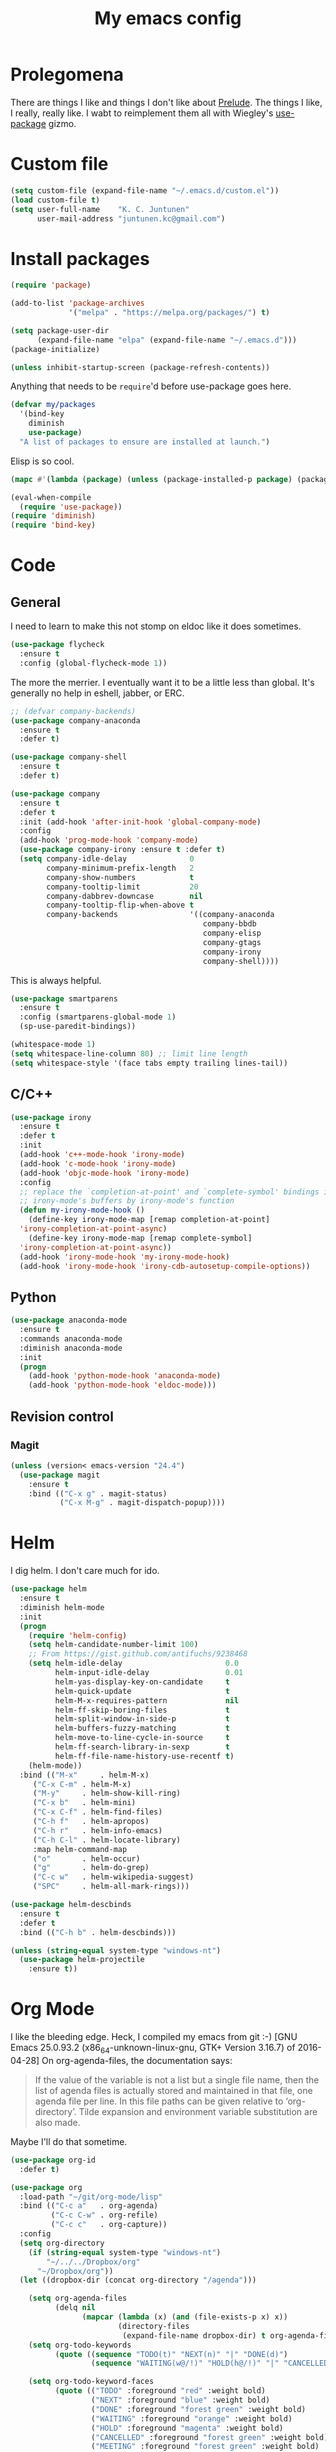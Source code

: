 #+Title: My emacs config
* Prolegomena
There are things I like and things I don't like about [[https://github.com/bbatsov/prelude][Prelude]]. The
things I like, I really, really like. I wabt to reimplement them all
with Wiegley's [[https://github.com/jwiegley/use-package][use-package]] gizmo.

* Custom file
#+begin_src emacs-lisp :tangle ~/.emacs.d/init.el
  (setq custom-file (expand-file-name "~/.emacs.d/custom.el"))
  (load custom-file t)
  (setq user-full-name    "K. C. Juntunen"
        user-mail-address "juntunen.kc@gmail.com")
#+end_src

#+RESULTS:
: /home/juntunenkc/.emacs.d/custom.el

* Install packages
#+begin_src emacs-lisp :tangle ~/.emacs.d/init.el
  (require 'package)
  
  (add-to-list 'package-archives
               '("melpa" . "https://melpa.org/packages/") t)
  
  (setq package-user-dir
        (expand-file-name "elpa" (expand-file-name "~/.emacs.d")))
  (package-initialize)
  
  (unless inhibit-startup-screen (package-refresh-contents))
#+end_src

Anything that needs to be =require='d before use-package goes here.
#+begin_src emacs-lisp :tangle ~/.emacs.d/init.el
  (defvar my/packages
    '(bind-key
      diminish
      use-package)
    "A list of packages to ensure are installed at launch.")
#+end_src
Elisp is so cool.
#+begin_src emacs-lisp :tangle ~/.emacs.d/init.el
  (mapc #'(lambda (package) (unless (package-installed-p package) (package-install package))) my/packages)
  
  (eval-when-compile
    (require 'use-package))
  (require 'diminish)
  (require 'bind-key)
#+end_src

* Code
** General
I need to learn to make this not stomp on eldoc like it does sometimes.
#+begin_src emacs-lisp :tangle ~/.emacs.d/init.el
  (use-package flycheck
    :ensure t
    :config (global-flycheck-mode 1))
#+end_src
The more the merrier. I eventually want it to be a little less than
global. It's generally no help in eshell, jabber, or ERC.
#+begin_src emacs-lisp :tangle ~/.emacs.d/init.el
  ;; (defvar company-backends)
  (use-package company-anaconda
    :ensure t
    :defer t)
  
  (use-package company-shell
    :ensure t
    :defer t)
  
  (use-package company
    :ensure t
    :defer t
    :init (add-hook 'after-init-hook 'global-company-mode)
    :config
    (add-hook 'prog-mode-hook 'company-mode)
    (use-package company-irony :ensure t :defer t)
    (setq company-idle-delay              0
          company-minimum-prefix-length   2
          company-show-numbers            t
          company-tooltip-limit           20
          company-dabbrev-downcase        nil
          company-tooltip-flip-when-above t
          company-backends                '((company-anaconda
                                             company-bbdb
                                             company-elisp
                                             company-gtags
                                             company-irony
                                             company-shell))))
  
#+end_src
This is always helpful.
#+begin_src emacs-lisp :tangle ~/.emacs.d/init.el
  (use-package smartparens
    :ensure t
    :config (smartparens-global-mode 1)
    (sp-use-paredit-bindings))
#+end_src

#+begin_src emacs-lisp :tangle ~/.emacs.d/init.el
  (whitespace-mode 1)
  (setq whitespace-line-column 80) ;; limit line length
  (setq whitespace-style '(face tabs empty trailing lines-tail))
#+end_src
** C/C++
#+begin_src emacs-lisp :tangle ~/.emacs.d/init.el
  (use-package irony
    :ensure t
    :defer t
    :init
    (add-hook 'c++-mode-hook 'irony-mode)
    (add-hook 'c-mode-hook 'irony-mode)
    (add-hook 'objc-mode-hook 'irony-mode)
    :config
    ;; replace the `completion-at-point' and `complete-symbol' bindings in
    ;; irony-mode's buffers by irony-mode's function
    (defun my-irony-mode-hook ()
      (define-key irony-mode-map [remap completion-at-point]
	'irony-completion-at-point-async)
      (define-key irony-mode-map [remap complete-symbol]
	'irony-completion-at-point-async))
    (add-hook 'irony-mode-hook 'my-irony-mode-hook)
    (add-hook 'irony-mode-hook 'irony-cdb-autosetup-compile-options))
#+end_src

** Python
#+begin_src emacs-lisp :tangle ~/.emacs.d/init.el
  (use-package anaconda-mode
    :ensure t
    :commands anaconda-mode
    :diminish anaconda-mode
    :init
    (progn
      (add-hook 'python-mode-hook 'anaconda-mode)
      (add-hook 'python-mode-hook 'eldoc-mode)))

#+end_src

** Revision control
*** Magit
#+begin_src emacs-lisp :tangle ~/.emacs.d/init.el
  (unless (version< emacs-version "24.4")
    (use-package magit
      :ensure t
      :bind (("C-x g" . magit-status)
             ("C-x M-g" . magit-dispatch-popup))))
#+end_src
* Helm
I dig helm. I don't care much for ido.
#+begin_src emacs-lisp :tangle ~/.emacs.d/init.el
  (use-package helm
    :ensure t
    :diminish helm-mode
    :init
    (progn
      (require 'helm-config)
      (setq helm-candidate-number-limit 100)
      ;; From https://gist.github.com/antifuchs/9238468
      (setq helm-idle-delay                       0.0
            helm-input-idle-delay                 0.01
            helm-yas-display-key-on-candidate     t
            helm-quick-update                     t
            helm-M-x-requires-pattern             nil
            helm-ff-skip-boring-files             t
            helm-split-window-in-side-p           t
            helm-buffers-fuzzy-matching           t
            helm-move-to-line-cycle-in-source     t
            helm-ff-search-library-in-sexp        t
            helm-ff-file-name-history-use-recentf t)
      (helm-mode))
    :bind (("M-x"     . helm-M-x)
	   ("C-x C-m" . helm-M-x)
	   ("M-y"     . helm-show-kill-ring)
	   ("C-x b"   . helm-mini)
	   ("C-x C-f" . helm-find-files)
	   ("C-h f"   . helm-apropos)
	   ("C-h r"   . helm-info-emacs)
	   ("C-h C-l" . helm-locate-library)
	   :map helm-command-map
	   ("o"       . helm-occur)
	   ("g"       . helm-do-grep)
	   ("C-c w"   . helm-wikipedia-suggest)
	   ("SPC"     . helm-all-mark-rings)))
#+end_src

#+begin_src emacs-lisp :tangle ~/.emacs.d/init.el
  (use-package helm-descbinds
    :ensure t
    :defer t
    :bind (("C-h b" . helm-descbinds)))
#+end_src

#+begin_src emacs-lisp :tangle ~/.emacs.d/init.el
  (unless (string-equal system-type "windows-nt")
    (use-package helm-projectile
      :ensure t))

#+end_src
* Org Mode
I like the bleeding edge. Heck, I compiled my emacs from git :-)
[GNU Emacs 25.0.93.2 (x86_64-unknown-linux-gnu, GTK+ Version 3.16.7) of 2016-04-28]
On org-agenda-files, the documentation says:
#+begin_quote
If the value of the variable is not a list but a single file name, then
the list of agenda files is actually stored and maintained in that file, one
agenda file per line.  In this file paths can be given relative to
‘org-directory’.  Tilde expansion and environment variable substitution
are also made.
#+end_quote
Maybe I'll do that sometime.
#+begin_src emacs-lisp :tangle ~/.emacs.d/init.el
  (use-package org-id
    :defer t)
  
  (use-package org
    :load-path "~/git/org-mode/lisp"
    :bind (("C-c a"   . org-agenda)
           ("C-c C-w" . org-refile)
           ("C-c c"   . org-capture))
    :config
    (setq org-directory
      (if (string-equal system-type "windows-nt")
          "~/../../Dropbox/org"  
        "~/Dropbox/org"))
    (let ((dropbox-dir (concat org-directory "/agenda")))
  
      (setq org-agenda-files
            (delq nil
                  (mapcar (lambda (x) (and (file-exists-p x) x))
                          (directory-files
                           (expand-file-name dropbox-dir) t org-agenda-file-regexp))))
      (setq org-todo-keywords
            (quote ((sequence "TODO(t)" "NEXT(n)" "|" "DONE(d)")
                    (sequence "WAITING(w@/!)" "HOLD(h@/!)" "|" "CANCELLED(c@/!)" "PHONE" "MEETING"))))
      
      (setq org-todo-keyword-faces
            (quote (("TODO" :foreground "red" :weight bold)
                    ("NEXT" :foreground "blue" :weight bold)
                    ("DONE" :foreground "forest green" :weight bold)
                    ("WAITING" :foreground "orange" :weight bold)
                    ("HOLD" :foreground "magenta" :weight bold)
                    ("CANCELLED" :foreground "forest green" :weight bold)
                    ("MEETING" :foreground "forest green" :weight bold)
                    ("PHONE" :foreground "forest green" :weight bold))))
      (setq org-use-fast-todo-selection t)
      (setq org-todo-state-tags-triggers
            (quote (("CANCELLED" ("CANCELLED" . t))
                    ("WAITING" ("WAITING" . t))
                    ("HOLD" ("WAITING") ("HOLD" . t))
                    (done ("WAITING") ("HOLD"))
                    ("TODO" ("WAITING") ("CANCELLED") ("HOLD"))
                    ("NEXT" ("WAITING") ("CANCELLED") ("HOLD"))
                    ("DONE" ("WAITING") ("CANCELLED") ("HOLD")))))
      
      (setq org-default-notes-file (concat dropbox-dir "/refile.org"))
      (setq org-capture-templates
            (quote (("t" "todo" entry (file (concat dropbox-dir "/refile.org"))
                     "* TODO %?\n%U\n%a\n" :clock-in t :clock-resume t)
                    ("r" "respond" entry (file (concat dropbox-dir "/refile.org"))
                     "* NEXT Respond to %:from on %:subject\nSCHEDULED: %t\n%U\n%a\n" :clock-in t :clock-resume t :immediate-finish t)
                    ("n" "note" entry (file (concat dropbox-dir "/agenda/refile.org"))
                     "* %? :NOTE:\n%U\n%a\n" :clock-in t :clock-resume t)
                    ("j" "Journal" entry (file+datetree (concat dropbox-dir "/diary.org"))
                     "* %?\n%U\n" :clock-in t :clock-resume t)
                    ("w" "org-protocol" entry (file (concat dropbox-dir "/refile.org"))
                     "* TODO Review %c\n%U\n" :immediate-finish t)
                    ("m" "Meeting" entry (file (concat dropbox-dir "/refile.org"))
                     "* MEETING with %? :MEETING:\n%U" :clock-in t :clock-resume t)
                    ("p" "Phone call" entry (file (concat dropbox-dir "/refile.org"))
                     "* PHONE %? :PHONE:\n%U" :clock-in t :clock-resume t)
                    ("h" "Habit" entry (file (concat dropbox-dir "/refile.org"))
                     "* NEXT %?\n%U\n%a\nSCHEDULED: %(format-time-string \"%<<%Y-%m-%d %a .+1d/3d>>\")\n:PROPERTIES:\n:STYLE: habit\n:REPEAT_TO_STATE: NEXT\n:END:\n"))))
      
      (defun bh/remove-empty-drawer-on-clock-out ()
        (interactive)
        (save-excursion
          (beginning-of-line 0)
          (org-remove-empty-drawer-at "LOGBOOK" (point))))
      
      (add-hook 'org-clock-out-hook 'bh/remove-empty-drawer-on-clock-out 'append)
      (setq org-refile-targets (quote ((nil :maxlevel . 9)
                                       (org-agenda-files :maxlevel . 9))))
      ;; Do not dim blocked tasks
      (setq org-agenda-dim-blocked-tasks nil)
      
      ;; Compact the block agenda view
      (setq org-agenda-compact-blocks t)
      
      ;; Custom agenda command definitions
      (setq org-agenda-custom-commands
            (quote (("N" "Notes" tags "NOTE"
                     ((org-agenda-overriding-header "Notes")
                      (org-tags-match-list-sublevels t)))
                    ("h" "Habits" tags-todo "STYLE=\"habit\""
                     ((org-agenda-overriding-header "Habits")
                      (org-agenda-sorting-strategy
                       '(todo-state-down effort-up category-keep))))
                    (" " "Agenda"
                     ((agenda "" nil)
                      (tags "REFILE"
                            ((org-agenda-overriding-header "Tasks to Refile")
                             (org-tags-match-list-sublevels nil)))
                      (tags-todo "-CANCELLED/!"
                                 ((org-agenda-overriding-header "Stuck Projects")
                                  (org-agenda-skip-function 'bh/skip-non-stuck-projects)
                                  (org-agenda-sorting-strategy
                                   '(category-keep))))
                      (tags-todo "-HOLD-CANCELLED/!"
                                 ((org-agenda-overriding-header "Projects")
                                  (org-agenda-skip-function 'bh/skip-non-projects)
                                  (org-tags-match-list-sublevels 'indented)
                                  (org-agenda-sorting-strategy
                                   '(category-keep))))
                      (tags-todo "-CANCELLED/!NEXT"
                                 ((org-agenda-overriding-header (concat "Project Next Tasks"
                                                                        (if bh/hide-scheduled-and-waiting-next-tasks
                                                                            ""
                                                                          " (including WAITING and SCHEDULED tasks)")))
                                  (org-agenda-skip-function 'bh/skip-projects-and-habits-and-single-tasks)
                                  (org-tags-match-list-sublevels t)
                                  (org-agenda-todo-ignore-scheduled bh/hide-scheduled-and-waiting-next-tasks)
                                  (org-agenda-todo-ignore-deadlines bh/hide-scheduled-and-waiting-next-tasks)
                                  (org-agenda-todo-ignore-with-date bh/hide-scheduled-and-waiting-next-tasks)
                                  (org-agenda-sorting-strategy
                                   '(todo-state-down effort-up category-keep))))
                      (tags-todo "-REFILE-CANCELLED-WAITING-HOLD/!"
                                 ((org-agenda-overriding-header (concat "Project Subtasks"
                                                                        (if bh/hide-scheduled-and-waiting-next-tasks
                                                                            ""
                                                                          " (including WAITING and SCHEDULED tasks)")))
                                  (org-agenda-skip-function 'bh/skip-non-project-tasks)
                                  (org-agenda-todo-ignore-scheduled bh/hide-scheduled-and-waiting-next-tasks)
                                  (org-agenda-todo-ignore-deadlines bh/hide-scheduled-and-waiting-next-tasks)
                                  (org-agenda-todo-ignore-with-date bh/hide-scheduled-and-waiting-next-tasks)
                                  (org-agenda-sorting-strategy
                                   '(category-keep))))
                      (tags-todo "-REFILE-CANCELLED-WAITING-HOLD/!"
                                 ((org-agenda-overriding-header (concat "Standalone Tasks"
                                                                        (if bh/hide-scheduled-and-waiting-next-tasks
                                                                            ""
                                                                          " (including WAITING and SCHEDULED tasks)")))
                                  (org-agenda-skip-function 'bh/skip-project-tasks)
                                  (org-agenda-todo-ignore-scheduled bh/hide-scheduled-and-waiting-next-tasks)
                                  (org-agenda-todo-ignore-deadlines bh/hide-scheduled-and-waiting-next-tasks)
                                  (org-agenda-todo-ignore-with-date bh/hide-scheduled-and-waiting-next-tasks)
                                  (org-agenda-sorting-strategy
                                   '(category-keep))))
                      (tags-todo "-CANCELLED+WAITING|HOLD/!"
                                 ((org-agenda-overriding-header (concat "Waiting and Postponed Tasks"
                                                                        (if bh/hide-scheduled-and-waiting-next-tasks
                                                                            ""
                                                                          " (including WAITING and SCHEDULED tasks)")))
                                  (org-agenda-skip-function 'bh/skip-non-tasks)
                                  (org-tags-match-list-sublevels nil)
                                  (org-agenda-todo-ignore-scheduled bh/hide-scheduled-and-waiting-next-tasks)
                                  (org-agenda-todo-ignore-deadlines bh/hide-scheduled-and-waiting-next-tasks)))
                      (tags "-REFILE/"
                            ((org-agenda-overriding-header "Tasks to Archive")
                             (org-agenda-skip-function 'bh/skip-non-archivable-tasks)
                             (org-tags-match-list-sublevels nil))))
                     nil))))
      (defun bh/org-auto-exclude-function (tag)
        "Automatic task exclusion in the agenda with / RET"
        (and (cond
              ((string= tag "hold")
               t)
              ((string= tag "farm")
               t))
             (concat "-" tag)))
      
      (setq org-agenda-auto-exclude-function 'bh/org-auto-exclude-function)
      ;;
      ;; Resume clocking task when emacs is restarted
      (org-clock-persistence-insinuate)
      ;;
      ;; Show lot of clocking history so it's easy to pick items off the C-F11 list
      (setq org-clock-history-length 23)
      ;; Resume clocking task on clock-in if the clock is open
      (setq org-clock-in-resume t)
      ;; Change tasks to NEXT when clocking in
      (setq org-clock-in-switch-to-state 'bh/clock-in-to-next)
      ;; Separate drawers for clocking and logs
      (setq org-drawers (quote ("PROPERTIES" "LOGBOOK")))
      ;; Save clock data and state changes and notes in the LOGBOOK drawer
      (setq org-clock-into-drawer t)
      ;; Sometimes I change tasks I'm clocking quickly - this removes clocked tasks with 0:00 duration
      (setq org-clock-out-remove-zero-time-clocks t)
      ;; Clock out when moving task to a done state
      (setq org-clock-out-when-done t)
      ;; Save the running clock and all clock history when exiting Emacs, load it on startup
      (setq org-clock-persist t)
      ;; Do not prompt to resume an active clock
      (setq org-clock-persist-query-resume nil)
      ;; Enable auto clock resolution for finding open clocks
      (setq org-clock-auto-clock-resolution (quote when-no-clock-is-running))
      ;; Include current clocking task in clock reports
      (setq org-clock-report-include-clocking-task t)
      
      (setq bh/keep-clock-running nil)
      
      (defun bh/clock-in-to-next (kw)
        "Switch a task from TODO to NEXT when clocking in.
    Skips capture tasks, projects, and subprojects.
    Switch projects and subprojects from NEXT back to TODO"
        (when (not (and (boundp 'org-capture-mode) org-capture-mode))
          (cond
           ((and (member (org-get-todo-state) (list "TODO"))
                 (bh/is-task-p))
            "NEXT")
           ((and (member (org-get-todo-state) (list "NEXT"))
                 (bh/is-project-p))
            "TODO"))))
      
      (defun bh/find-project-task ()
        "Move point to the parent (project) task if any"
        (save-restriction
          (widen)
          (let ((parent-task (save-excursion (org-back-to-heading 'invisible-ok) (point))))
            (while (org-up-heading-safe)
              (when (member (nth 2 (org-heading-components)) org-todo-keywords-1)
                (setq parent-task (point))))
            (goto-char parent-task)
            parent-task)))
      
      (defun bh/punch-in (arg)
        "Start continuous clocking and set the default task to the
    selected task.  If no task is selected set the Organization task
    as the default task."
        (interactive "p")
        (setq bh/keep-clock-running t)
        (if (equal major-mode 'org-agenda-mode)
            ;;
            ;; We're in the agenda
            ;;
            (let* ((marker (org-get-at-bol 'org-hd-marker))
                   (tags (org-with-point-at marker (org-get-tags-at))))
              (if (and (eq arg 4) tags)
                  (org-agenda-clock-in '(16))
                (bh/clock-in-organization-task-as-default)))
          ;;
          ;; We are not in the agenda
          ;;
          (save-restriction
            (widen)
                                          ; Find the tags on the current task
            (if (and (equal major-mode 'org-mode) (not (org-before-first-heading-p)) (eq arg 4))
                (org-clock-in '(16))
              (bh/clock-in-organization-task-as-default)))))
      
      (defun bh/punch-out ()
        (interactive)
        (setq bh/keep-clock-running nil)
        (when (org-clock-is-active)
          (org-clock-out))
        (org-agenda-remove-restriction-lock))
      
      (defun bh/clock-in-default-task ()
        (save-excursion
          (org-with-point-at org-clock-default-task
            (org-clock-in))))
      
      (defun bh/clock-in-parent-task ()
        "Move point to the parent (project) task if any and clock in"
        (let ((parent-task))
          (save-excursion
            (save-restriction
              (widen)
              (while (and (not parent-task) (org-up-heading-safe))
                (when (member (nth 2 (org-heading-components)) org-todo-keywords-1)
                  (setq parent-task (point))))
              (if parent-task
                  (org-with-point-at parent-task
                    (org-clock-in))
                (when bh/keep-clock-running
                  (bh/clock-in-default-task)))))))
      
      (defvar bh/organization-task-id "eb155a82-92b2-4f25-a3c6-0304591af2f9")
      
      (defun bh/clock-in-organization-task-as-default ()
        (interactive)
        (org-with-point-at (org-id-find bh/organization-task-id 'marker)
          (org-clock-in '(16))))
      
      (defun bh/clock-out-maybe ()
        (when (and bh/keep-clock-running
                   (not org-clock-clocking-in)
                   (marker-buffer org-clock-default-task)
                   (not org-clock-resolving-clocks-due-to-idleness))
          (bh/clock-in-parent-task)))
      
      (add-hook 'org-clock-out-hook 'bh/clock-out-maybe 'append)
      (require 'org-id)
      (defun bh/clock-in-task-by-id (id)
        "Clock in a task by id"
        (org-with-point-at (org-id-find id 'marker)
          (org-clock-in nil)))
      
      (defun bh/clock-in-last-task (arg)
        "Clock in the interrupted task if there is one
    Skip the default task and get the next one.
    A prefix arg forces clock in of the default task."
        (interactive "p")
        (let ((clock-in-to-task
               (cond
                ((eq arg 4) org-clock-default-task)
                ((and (org-clock-is-active)
                      (equal org-clock-default-task (cadr org-clock-history)))
                 (caddr org-clock-history))
                ((org-clock-is-active) (cadr org-clock-history))
                ((equal org-clock-default-task (car org-clock-history)) (cadr org-clock-history))
                (t (car org-clock-history)))))
          (widen)
          (org-with-point-at clock-in-to-task
            (org-clock-in nil))))
      
      (setq org-agenda-clock-consistency-checks
            (quote (:max-duration "4:00"
                                  :min-duration 0
                                  :max-gap 0
                                  :gap-ok-around ("4:00"))))
      
      (setq org-clock-out-remove-zero-time-clocks t)
      
      ;; Agenda clock report parameters
      (setq org-agenda-clockreport-parameter-plist
            (quote (:link t :maxlevel 5 :fileskip0 t :compact t :narrow 80)))
      ;; Agenda log mode items to display (closed and state changes by default)
      (setq org-agenda-log-mode-items (quote (closed state)))
      
                                          ; Tags with fast selection keys
      (setq org-tag-alist (quote ((:startgroup)
                                  ("@errand" . ?e)
                                  ("@office" . ?o)
                                  ("@home" . ?H)
                                  ("@farm" . ?f)
                                  (:endgroup)
                                  ("WAITING" . ?w)
                                  ("HOLD" . ?h)
                                  ("PERSONAL" . ?P)
                                  ("WORK" . ?W)
                                  ("FARM" . ?F)
                                  ("ORG" . ?O)
                                  ("NORANG" . ?N)
                                  ("crypt" . ?E)
                                  ("NOTE" . ?n)
                                  ("CANCELLED" . ?c)
                                  ("FLAGGED" . ??))))
      
                                          ; Allow setting single tags without the menu
      (setq org-fast-tag-selection-single-key (quote expert))
      
                                          ; For tag searches ignore tasks with scheduled and deadline dates
      (setq org-agenda-tags-todo-honor-ignore-options t)
      
      (defun bh/clock-in-task-by-id (id)
        "Clock in a task by id"
        (org-with-point-at (org-id-find id 'marker)
          (org-clock-in nil)))
      
      (defun bh/clock-in-last-task (arg)
        "Clock in the interrupted task if there is one
    Skip the default task and get the next one.
    A prefix arg forces clock in of the default task."
        (interactive "p")
        (let ((clock-in-to-task
               (cond
                ((eq arg 4) org-clock-default-task)
                ((and (org-clock-is-active)
                      (equal org-clock-default-task (cadr org-clock-history)))
                 (caddr org-clock-history))
                ((org-clock-is-active) (cadr org-clock-history))
                ((equal org-clock-default-task (car org-clock-history)) (cadr org-clock-history))
                (t (car org-clock-history)))))
          (widen)
          (org-with-point-at clock-in-to-task
            (org-clock-in nil))))
      
      ))
#+end_src

#+RESULTS:
: t

* Powerline
[[https://ogbe.net/][Dennis Ogbe]] has the [[https://ogbe.net/emacsconfig.html#orgheadline24][coolest]] mode-line I've ever seen. So I cribbed his
code. Unfortunately, for me, it gets super fat on some frames. That's
just unacceptible. :-(
#+begin_src emacs-lisp :tangle ~/.emacs.d/init.el
  (use-package powerline
    :ensure t
    :config
    (powerline-default-theme)
  ;; (if (display-graphic-p)
  ;;     (progn
  ;;       (setq powerline-default-separator 'contour)
  ;;       (setq powerline-height 25))
  ;;   (setq powerline-default-separator-dir '(right . left)))

  ;; ;; first reset the faces that already exist
  ;; (set-face-attribute 'mode-line nil
  ;;                     :foreground (face-attribute 'default :foreground)
  ;;                     :family "Liberation Sans"
  ;;                     :weight 'bold
  ;;                     :background (face-attribute 'fringe :background))
  ;; (set-face-attribute 'mode-line-inactive nil
  ;;                     :foreground (face-attribute 'font-lock-comment-face :foreground)
  ;;                     :background (face-attribute 'fringe :background)
  ;;                     :family "Liberation Sans"
  ;;                     :weight 'bold
  ;;                     :box `(:line-width -2 :color ,(face-attribute 'fringe :background)))
  ;; (set-face-attribute 'powerline-active1 nil
  ;;                     :background "gray30")
  ;; (set-face-attribute 'powerline-inactive1 nil
  ;;                     :background (face-attribute 'default :background)
  ;;                     :box `(:line-width -2 :color ,(face-attribute 'fringe :background)))

  ;; ;; these next faces are for the status indicator
  ;; ;; read-only buffer
  ;; (make-face 'mode-line-read-only-face)
  ;; (make-face 'mode-line-read-only-inactive-face)
  ;; (set-face-attribute 'mode-line-read-only-face nil
  ;;                     :foreground (face-attribute 'default :foreground)
  ;;                     :inherit 'mode-line)
  ;; (set-face-attribute 'mode-line-read-only-inactive-face nil
  ;;                     :foreground (face-attribute 'default :foreground)
  ;;                     :inherit 'mode-line-inactive)

  ;; ;; modified buffer
  ;; (make-face 'mode-line-modified-face)
  ;; (make-face 'mode-line-modified-inactive-face)
  ;; (set-face-attribute 'mode-line-modified-face nil
  ;;                     :foreground (face-attribute 'default :background)
  ;;                     :background "#e5786d"
  ;;                     :inherit 'mode-line)
  ;; (set-face-attribute 'mode-line-modified-inactive-face nil
  ;;                     :foreground (face-attribute 'default :background)
  ;;                     :background "#e5786d"
  ;;                     :inherit 'mode-line-inactive)

  ;; ;; unmodified buffer
  ;; (make-face 'mode-line-unmodified-face)
  ;; (make-face 'mode-line-unmodified-inactive-face)
  ;; (set-face-attribute 'mode-line-unmodified-face nil
  ;;                     :foreground (face-attribute 'font-lock-comment-face :foreground)
  ;;                     :inherit 'mode-line)
  ;; (set-face-attribute 'mode-line-unmodified-inactive-face nil
  ;;                     :foreground (face-attribute 'font-lock-comment-face :foreground)
  ;;                     :inherit 'mode-line-inactive)

  ;; ;; the remote indicator
  ;; (make-face 'mode-line-remote-face)
  ;; (make-face 'mode-line-remote-inactive-face)
  ;; (set-face-attribute 'mode-line-remote-face nil
  ;;                     :foreground (face-attribute 'font-lock-comment-face :foreground)
  ;;                     :background (face-attribute 'default :background)
  ;;                     :inherit 'mode-line)
  ;; (set-face-attribute 'mode-line-remote-inactive-face nil
  ;;                     :foreground (face-attribute 'font-lock-comment-face :foreground)
  ;;                     :background (face-attribute 'default :background)
  ;;                     :inherit 'mode-line-inactive)

  ;; ;; the current file name
  ;; (make-face 'mode-line-filename-face)
  ;; (make-face 'mode-line-filename-inactive-face)
  ;; (set-face-attribute 'mode-line-filename-face nil
  ;;                     :foreground (face-attribute 'font-lock-type-face :foreground)
  ;;                     :background (face-attribute 'default :background)
  ;;                     :inherit 'mode-line)
  ;; (set-face-attribute 'mode-line-filename-inactive-face nil
  ;;                     :foreground (face-attribute 'font-lock-comment-face :foreground)
  ;;                     :background (face-attribute 'default :background)
  ;;                     :inherit 'mode-line-inactive)

  ;; ;; the major mode name
  ;; (make-face 'mode-line-major-mode-face)
  ;; (make-face 'mode-line-major-mode-inactive-face)
  ;; (set-face-attribute 'mode-line-major-mode-face nil
  ;;                     :foreground (face-attribute 'default :foreground)
  ;;                     :inherit 'powerline-active1)
  ;; (set-face-attribute 'mode-line-major-mode-inactive-face nil
  ;;                     :box `(:line-width -2 :color ,(face-attribute 'fringe :background))
  ;;                     :foreground (face-attribute 'font-lock-comment-face :foreground)
  ;;                     :inherit 'powerline-inactive1)

  ;; ;; the minor mode name
  ;; (make-face 'mode-line-minor-mode-face)
  ;; (make-face 'mode-line-minor-mode-inactive-face)
  ;; (set-face-attribute 'mode-line-minor-mode-face nil
  ;;                     :foreground (face-attribute 'font-lock-comment-face :foreground)
  ;;                     :inherit 'powerline-active1)
  ;; (set-face-attribute 'mode-line-minor-mode-inactive-face nil
  ;;                     :box `(:line-width -2 :color ,(face-attribute 'fringe :background))
  ;;                     :foreground (face-attribute 'powerline-inactive1 :background)
  ;;                     :inherit 'powerline-inactive1)

  ;; ;; the position face
  ;; (make-face 'mode-line-position-face)
  ;; (make-face 'mode-line-position-inactive-face)
  ;; (set-face-attribute 'mode-line-position-face nil
  ;;                     :background (face-attribute 'default :background)
  ;;                     :inherit 'mode-line)
  ;; (set-face-attribute 'mode-line-position-inactive-face nil
  ;;                     :foreground (face-attribute 'font-lock-comment-face :foreground)
  ;;                     :background (face-attribute 'default :background)
  ;;                     :inherit 'mode-line-inactive)

  ;; ;; the 80col warning face
  ;; (make-face 'mode-line-80col-face)
  ;; (make-face 'mode-line-80col-inactive-face)
  ;; (set-face-attribute 'mode-line-80col-face nil
  ;;                     :background "#e5786d"
  ;;                     :foreground (face-attribute 'default :background)
  ;;                     :inherit 'mode-line)
  ;; (set-face-attribute 'mode-line-80col-inactive-face nil
  ;;                     :foreground (face-attribute 'font-lock-comment-face :foreground)
  ;;                     :background (face-attribute 'default :background)
  ;;                     :inherit 'mode-line-inactive)

  ;; ;; the buffer percentage face
  ;; (make-face 'mode-line-percentage-face)
  ;; (make-face 'mode-line-percentage-inactive-face)
  ;; (set-face-attribute 'mode-line-percentage-face nil
  ;;                     :foreground (face-attribute 'font-lock-comment-face :foreground)
  ;;                     :inherit 'mode-line)
  ;; (set-face-attribute 'mode-line-percentage-inactive-face nil
  ;;                     :foreground (face-attribute 'font-lock-comment-face :foreground)
  ;;                     :inherit 'mode-line-inactive)

  ;; ;; the directory face
  ;; (make-face 'mode-line-shell-dir-face)
  ;; (make-face 'mode-line-shell-dir-inactive-face)
  ;; (set-face-attribute 'mode-line-shell-dir-face nil
  ;;                     :foreground (face-attribute 'font-lock-comment-face :foreground)
  ;;                     :inherit 'powerline-active1)
  ;; (set-face-attribute 'mode-line-shell-dir-inactive-face nil
  ;;                     :foreground (face-attribute 'font-lock-comment-face :foreground)
  ;;                     :inherit 'powerline-inactive1)

  ;; (defun shorten-directory (dir max-length)
  ;;   "Show up to `max-length' characters of a directory name `dir'."
  ;;   (let ((path (reverse (split-string (abbreviate-file-name dir) "/")))
  ;;         (output ""))
  ;;     (when (and path (equal "" (car path)))
  ;;       (setq path (cdr path)))
  ;;     (while (and path (< (length output) (- max-length 4)))
  ;;       (setq output (concat (car path) "/" output))
  ;;       (setq path (cdr path)))
  ;;     (when path
  ;;       (setq output (concat ".../" output)))
  ;;     output))

  ;; (defpowerline dennis-powerline-narrow
  ;;   (let (real-point-min real-point-max)
  ;;     (save-excursion
  ;;       (save-restriction
  ;;         (widen)
  ;;         (setq real-point-min (point-min) real-point-max (point-max))))
  ;;     (when (or (/= real-point-min (point-min))
  ;;               (/= real-point-max (point-max)))
  ;;       (propertize (concat (char-to-string #x2691) " Narrow")
  ;;                   'mouse-face 'mode-line-highlight
  ;;                   'help-echo "mouse-1: Remove narrowing from the current buffer"
  ;;                   'local-map (make-mode-line-mouse-map
  ;;                               'mouse-1 'mode-line-widen)))))


  ;; (defpowerline dennis-powerline-vc
  ;;   (when (and (buffer-file-name (current-buffer)) vc-mode)
  ;;     (if window-system
  ;;         (let ((backend (vc-backend (buffer-file-name (current-buffer)))))
  ;;           (when backend
  ;;             (format "%s %s: %s"
  ;;                     (char-to-string #xe0a0)
  ;;                     backend
  ;;                     (vc-working-revision (buffer-file-name (current-buffer)) backend)))))))

  ;; (setq-default
  ;;  mode-line-format
  ;;  '("%e"
  ;;    (:eval
  ;;     (let* ((active (powerline-selected-window-active))

  ;;            ;; toggle faces between active and inactive
  ;;            (mode-line (if active 'mode-line 'mode-line-inactive))
  ;;            (face1 (if active 'powerline-active1 'powerline-inactive1))
  ;;            (face2 (if active 'powerline-active2 'powerline-inactive2))
  ;;            (read-only-face (if active 'mode-line-read-only-face 'mode-line-read-only-inactive-face))
  ;;            (modified-face (if active 'mode-line-modified-face 'mode-line-modified-inactive-face))
  ;;            (unmodified-face (if active 'mode-line-unmodified-face 'mode-line-unmodified-inactive-face))
  ;;            (position-face (if active 'mode-line-position-face 'mode-line-position-inactive-face))
  ;;            (80col-face (if active 'mode-line-80col-face 'mode-line-80col-inactive-face))
  ;;            (major-mode-face (if active 'mode-line-major-mode-face 'mode-line-major-mode-inactive-face))
  ;;            (minor-mode-face (if active 'mode-line-minor-mode-face 'mode-line-minor-mode-inactive-face))
  ;;            (filename-face (if active 'mode-line-filename-face 'mode-line-filename-inactive-face))
  ;;            (percentage-face (if active 'mode-line-percentage-face 'mode-line-percentage-inactive-face))
  ;;            (remote-face (if active 'mode-line-remote-face 'mode-line-remote-inactive-face))
  ;;            (shell-dir-face (if active 'mode-line-shell-dir-face 'mode-line-shell-dir-inactive-face))

  ;;            ;; get the separators
  ;;            (separator-left (intern (format "powerline-%s-%s"
  ;;                                            (powerline-current-separator)
  ;;                                            (car powerline-default-separator-dir))))
  ;;            (separator-right (intern (format "powerline-%s-%s"
  ;;                                             (powerline-current-separator)
  ;;                                             (cdr powerline-default-separator-dir))))

  ;;            ;; the right side
  ;;            (rhs (list
  ;;                  (dennis-powerline-vc minor-mode-face 'r)
  ;;                  (funcall separator-right face1 position-face)
  ;;                  (powerline-raw " " position-face)
  ;;                  (powerline-raw (char-to-string #xe0a1) position-face)
  ;;                  (powerline-raw " " position-face)
  ;;                  (powerline-raw "%4l" position-face 'r)
  ;;                  ;; display a warning if we go above 80 columns
  ;;                  (if (>= (current-column) 80)
  ;;                      (funcall separator-right position-face 80col-face)
  ;;                    (powerline-raw (char-to-string #x2502) position-face))
  ;;                  (if (>= (current-column) 80)
  ;;                      (powerline-raw "%3c" 80col-face 'l)
  ;;                    (powerline-raw "%3c" position-face 'l))
  ;;                  (if (>= (current-column) 80)
  ;;                      (powerline-raw " " 80col-face)
  ;;                    (powerline-raw " " position-face))
  ;;                  (if (>= (current-column) 80)
  ;;                      (funcall separator-left 80col-face percentage-face)
  ;;                    (funcall separator-left position-face percentage-face))
  ;;                  (powerline-raw " " percentage-face)
  ;;                  (powerline-raw "%6p" percentage-face 'r)))

  ;;            ;; the left side
  ;;            (lhs (list
  ;;                  ;; this is the modified status indicator
  ;;                  (cond (buffer-read-only
  ;;                         (powerline-raw "  " read-only-face))
  ;;                        ((buffer-modified-p)
  ;;                         ;; do not light up when in an interactive buffer. Set
  ;;                         ;; ML-INTERACTIVE? in hooks for interactive buffers.
  ;;                         (if (not (bound-and-true-p ml-interactive?))
  ;;                             (powerline-raw "  " modified-face)
  ;;                           (powerline-raw "  " unmodified-face)))
  ;;                        ((not (buffer-modified-p))
  ;;                         (powerline-raw "  " unmodified-face)))
  ;;                  (cond (buffer-read-only
  ;;                         (powerline-raw (concat (char-to-string #xe0a2) " ") read-only-face 'l))
  ;;                        ((buffer-modified-p)
  ;;                         (if (not (bound-and-true-p ml-interactive?))
  ;;                             (powerline-raw (concat (char-to-string #x2621) " ") modified-face 'l)
  ;;                           (powerline-raw (concat (char-to-string #x259e) " ") unmodified-face 'l)))
  ;;                        ((not (buffer-modified-p))
  ;;                         (powerline-raw (concat (char-to-string #x26c1) " ") unmodified-face 'l)))
  ;;                  (cond (buffer-read-only
  ;;                         (funcall separator-right read-only-face filename-face))
  ;;                        ((buffer-modified-p)
  ;;                         (if (not (bound-and-true-p ml-interactive?))
  ;;                             (funcall separator-right modified-face filename-face)
  ;;                           (funcall separator-right unmodified-face filename-face)))
  ;;                        ((not (buffer-modified-p))
  ;;                         (funcall separator-right unmodified-face filename-face)))
  ;;                  ;; remote indicator
  ;;                  (when (file-remote-p default-directory)
  ;;                    (powerline-raw (concat " " (char-to-string #x211b)) remote-face))
  ;;                  ;; filename and mode info
  ;;                  (powerline-buffer-id filename-face 'l)
  ;;                  (powerline-raw " " filename-face)
  ;;                  (funcall separator-left filename-face major-mode-face)
  ;;                  ;; do not need mode info when in ansi-term
  ;;                  (unless (bound-and-true-p show-dir-in-mode-line?)
  ;;                    (powerline-major-mode major-mode-face 'l))
  ;;                  (unless (bound-and-true-p show-dir-in-mode-line?)
  ;;                    (powerline-process major-mode-face 'l))
  ;;                  ;; show a flag if in line mode in terminal
  ;;                  (when (and (bound-and-true-p show-dir-in-mode-line?) (term-in-line-mode))
  ;;                    (powerline-raw (concat (char-to-string #x2691) " Line") major-mode-face))
  ;;                  (powerline-raw " " major-mode-face)
  ;;                  ;; little trick to move the directory name to the mode line
  ;;                  ;; when inside of emacs set SHOW-DIR-IN-MODE-LINE? to enable
  ;;                  (if (bound-and-true-p show-dir-in-mode-line?)
  ;;                      (when (not (file-remote-p default-directory))
  ;;                        (powerline-raw (shorten-directory default-directory 45)
  ;;                                       shell-dir-face))
  ;;                    (powerline-minor-modes minor-mode-face 'l))
  ;;                  (unless (bound-and-true-p show-dir-in-mode-line?)
  ;;                    (dennis-powerline-narrow major-mode-face 'l)))))

  ;;       ;; concatenate it all together
  ;;       (concat (powerline-render lhs)
  ;;               (powerline-fill face1 (powerline-width rhs))
  ;;               (powerline-render rhs))))))
    )
#+end_src

* Global keybinding
I'll be stealing a bunch of these from [[https://github.com/bbatsov/prelude/blob/master/README.md#keymap][Prelude]].
#+begin_src emacs-lisp :tangle ~/.emacs.d/init.el
  ;; Font sizea
  (global-set-key (kbd "C-+") 'text-scale-increase)
  (global-set-key (kbd "C--") 'text-scale-decrease)
					  ; Start eshell or switch to it if it's active.
  (global-set-key (kbd "C-x m") 'eshell)

  ;; Start a new eshell even if one is active.
  (global-set-key (kbd "C-x M")
		  (lambda () (interactive) (eshell t)))
#+end_src

#+RESULTS:

* SSH
[[http://sachachua.com/blog/][Sacha Chua]] did the work for me [[http://pages.sachachua.com/.emacs.d/Sacha.html#orgb6b973e][here]]. This makes magit work nicely.
#+begin_src emacs-lisp :tangle ~/.emacs.d/init.el
  (defun my/ssh-refresh ()
    "Reset the environment variable SSH_AUTH_SOCK"
    (interactive)
    (let (ssh-auth-sock-old (getenv "SSH_AUTH_SOCK"))
      (setenv "SSH_AUTH_SOCK"
              (car (split-string
                    (shell-command-to-string
                     "ls -t $(find /tmp/ssh-* -user $USER -name 'agent.*' 2> /dev/null)"))))
      (message
       (format "SSH_AUTH_SOCK %s --> %s"
               ssh-auth-sock-old (getenv "SSH_AUTH_SOCK")))))

  (my/ssh-refresh)
#+end_src

#+RESULTS:
: SSH_AUTH_SOCK nil --> /tmp/ssh-NTkRr2af1PnJ/agent.2777

* UI stuff
The hippest emacsers don't need menus, toolbars, or scrollbars. But I
don't either.
#+begin_src emacs-lisp :tangle ~/.emacs.d/init.el
  (setq sentence-end-double-space nil)
  (fset 'yes-or-no-p 'y-or-n-p)
  (tool-bar-mode -1)
  (menu-bar-mode -1)
  (scroll-bar-mode -1)
  (setq scroll-margin 0
        scroll-conservatively 100000
        scroll-preserve-screen-position 1)
#+end_src

#+RESULTS:
: 1

I like an obnoxious, bright, blinking cursor. This adds to it. Cool.
#+begin_src emacs-lisp :tangle ~/.emacs.d/init.el
  (use-package beacon
    :ensure t
    :config (beacon-mode 1))
#+end_src

#+begin_src emacs-lisp :tangle ~/.emacs.d/init.el
  (use-package anzu
    :ensure t
    :bind
    (([remap query-replace]        . anzu-query-replace)
     ([remap query-replace-regexp] . anzu-query-replace-regexp))
    :config
    (setq anzu-mode-lighter ""
	  anzu-deactivate-region t
	  anzu-search-threshold 1000
	  anzu-replace-threshold 50
	  anzu-replace-to-string-separator " => ")
    (global-anzu-mode +1))
#+end_src

Try this once; never look back.
#+begin_src emacs-lisp :tangle ~/.emacs.d/init.el
  (use-package avy
    :ensure t
    :bind ("C-c j" . avy-goto-word-or-subword-1))
#+end_src

#+begin_src emacs-lisp :tangle ~/.emacs.d/init.el
  (use-package diff-hl
    :ensure t
    :config
    (diff-hl-mode 1))
#+end_src

#+RESULTS:
: t

Likewise.
#+begin_src emacs-lisp :tangle ~/.emacs.d/init.el
  (use-package expand-region
    :ensure t
    :bind ("C-=" . er/expand-region)
    :config
    (delete-selection-mode t))
#+end_src

#+begin_src emacs-lisp :tangle ~/.emacs.d/init.el
  (use-package imenu-anywhere
    :ensure t
    :bind ("C-." . helm-imenu-anywhere))
#+end_src

#+begin_src emacs-lisp :tangle ~/.emacs.d/init.el
  (use-package move-text
    :bind (
	   ;; ("M-up"   . move-text-up)
	   ;; ("M-down" . move-text-down)
	   ))
#+end_src


I kinda don't like it creating a big frame, but the visualization
helps a bit, I think.
#+begin_src emacs-lisp :tangle ~/.emacs.d/init.el
  (use-package undo-tree
    :ensure t
    :bind (("C-x u" . undo-tree-visualize))
    :config
    (setq undo-tree-history-directory-alist
	  `((".*" . ,temporary-file-directory)))
    (setq undo-tree-auto-save-history t))
#+end_src

#+begin_src emacs-lisp :tangle ~/.emacs.d/init.el
  (use-package volatile-highlights
    :ensure t
    :config (volatile-highlights-mode t))
#+end_src

#+begin_src emacs-lisp :tangle ~/.emacs.d/init.el
  (use-package which-key
    :ensure t
    :config (which-key-mode))
#+end_src

#+begin_src emacs-lisp :tangle ~/.emacs.d/init.el
  (use-package zop-to-char
    :ensure t
    :bind ([remap zap-to-char] . zop-to-char))
#+end_src

I think this is a nice theme, but I could never get my tweaks to stick
when I used Prelude. I'm moody about themes. I'm sure I'll be
switching from this to wombat, to leuven, to
smart-modeline-respectful, /etc/.
#+begin_src emacs-lisp :tangle ~/.emacs.d/init.el
  (use-package zenburn-theme
    :ensure t
    :config
    (set-cursor-color "red")
    (blink-cursor-mode 1)
    ;; maybe it's a bad idea to put this here.
    (custom-set-faces
     ;; custom-set-faces was added by Custom.
     ;; If you edit it by hand, you could mess it up, so be careful.
     ;; Your init file should contain only one such instance.
     ;; If there is more than one, they won't work right.
     '(font-lock-comment-face ((t (:foreground "gray38" :slant italic))))
     '(default ((t (:inherit nil :stipple nil :background "#3F3F3F" :foreground "#DCDCCC" :inverse-video nil :box nil :strike-through nil :overline nil :underline nil :slant normal :weight medium :height 100 :width medium :foundry "PfEd" :family "Source Code Pro"))))))
#+end_src

#+begin_src emacs-lisp :tangle ~/.emacs.d/init.el
  (setq backup-directory-alist
	`((".*" . ,temporary-file-directory)))

  (setq auto-save-file-name-transforms
	`((".*" ,temporary-file-directory t)))

  (global-auto-revert-mode t)
#+end_src

This ruined me. I can no longer get along without [[http://emacsredux.com/blog/2013/05/22/smarter-navigation-to-the-beginning-of-a-line/][this]].
#+begin_src emacs-lisp :tangle ~/.emacs.d/init.el
  (defun smarter-move-beginning-of-line (arg)
    "Move point back to indentation of beginning of line.

  Move point to the first non-whitespace character on this line.
  If point is already there, move to the beginning of the line.
  Effectively toggle between the first non-whitespace character and
  the beginning of the line.

  If ARG is not nil or 1, move forward ARG - 1 lines first.  If
  point reaches the beginning or end of the buffer, stop there."
    (interactive "^p")
    (setq arg (or arg 1))

    ;; Move lines first
    (when (/= arg 1)
      (let ((line-move-visual nil))
	(forward-line (1- arg))))

    (let ((orig-point (point)))
      (back-to-indentation)
      (when (= orig-point (point))
	(move-beginning-of-line 1))))

  ;; remap C-a to `smarter-move-beginning-of-line'
  (global-set-key [remap move-beginning-of-line]
                  'smarter-move-beginning-of-line)
#+end_src

Yet another [[http://emacsredux.com/blog/2013/03/30/kill-other-buffers/][gold nugget]] from [[http://emacsredux.com/blog/2013/03/30/kill-other-buffers/][Emacs Redux]].
#+begin_src emacs-lisp :tangle ~/.emacs.d/init.el
  (defun kill-other-buffers ()
    "Kill all buffers but the current one.
    Don't mess with special buffers."
    (interactive)
    (dolist (buffer (buffer-list))
      (unless (or (eql buffer (current-buffer)) (not (buffer-file-name buffer)))
	(kill-buffer buffer))))

  (global-set-key (kbd "C-c k") 'kill-other-buffers)
#+end_src

#+RESULTS:
: kill-other-buffers
** Windows specific
#+begin_src emacs-lisp :tangle ~/.emacs.d/init.el
  (if (string-equal system-type "windows-nt") (progn
                                                (defun align-set-size ()
                                                  "Stretch from bottom to top."
                                                  (interactive)
                                                  (if (string-equal (window-system) "w32")
                                                      (set-frame-size (selected-frame) 680 1050 t)))
  
                                                (defun align-window ()
                                                  "Fix window positioning."
                                                  (interactive)
                                                  (if (equal (getenv "emacs_alignment") "right")
                                                      (align-window-right)
                                                    (align-window-left))
                                                  ;; (align-set-size)
                                                  )
  
                                                (defun align-window-left ()
                                                  "Align window to left window edge."
                                                  (interactive)
                                                  (set-frame-position (selected-frame) 1 340)
                                                  ;;(set-frame-position (selected-frame) 2587 494)
                                                  )
  
                                                (defun align-window-right ()
                                                  "Align window to right window edge."
                                                  (interactive)
                                                  ;;  (set-frame-position (selected-frame) -1 320)
                                                  (set-frame-position (selected-frame) 1921 0)
                                                  (align-set-size))
  
                                                (defvar kc:mprPattern "Mr"
                                                  "Send2Mach files aresearched for this pattern.")
  
                                                (defun kc:mprCheck ()
                                                  "Check for undeployed machine programs."
                                                  (interactive)
                                                  (find-grep-dired "O:/CNCDXF/WEEKE/SEND2MACH"  kc:mprPattern))
  
                                                (fset 'remember-parens
                                                      "\C-so\C-m(\C-e)\274")
  
                                                ;; (fset 'export-weeke-flatbed-programs
                                                ;;    [?% ?m ?. ?* ?m ?p ?r return ?C ?\C-a ?\C-k ?u ?: ?/ return ?R ?\M-b ?\C-k ?S ?T ?E ?R tab return ?g])
  
                                                ;; (defun ewfp ()
                                                ;;   ""
                                                ;;   (interactive)
                                                ;;   (if (and (file-exists-p "U:/"))
                                                ;;       (execute-kbd-macro (symbol-function 'export-weeke-flatbed-programs))
                                                ;;     (message "Not the \"*Find*\" buffer, or BHP008 is not online.")) )
  
                                                (defvar kc:drives '("G" "H" "K" "O" "R" "S" "Y")
                                                  "Network drives.")
  
                                                (defun kc:off-to-the-u (export-machine-backup-dir &optional u)
                                                  "Exports, then backs up machine programs (only to `U:/' right now) from a Dired `*Find*' buffer."
                                                  (interactive "DBackup directory: ")
                                                  (if (not (file-exists-p "U:/"))
                                                      (progn
                                                        (ding)
                                                        (message "BHP008 is currently offline."))
  
                                                    (progn
                                                      (loop for n in (dired-get-marked-files) do
                                                            (copy-file n "U:/" t)
                                                            (message (format "Copying `%s'" n)))
                                                      (if (y-or-n-p "Backup files? ")
                                                          (progn
                                                            (loop for n in (dired-get-marked-files) do
                                                                  (rename-file n export-machine-backup-dir t))
                                                            (message (format "Backed up to `%s'" export-machine-backup-dir))
                                                            (revert-buffer))
                                                        (message "Not backing up.")))))
  
                                                (defun kc:off-to-the-machines (export-machine-backup-dir &optional u)
                                                  ""
                                                  (interactive "DBackup directory: ")
                                                  (setq kc:drives '("I" "J" "L" "M" "N" "T"))
                                                  (loop for n in (dired-get-marked-files) do
                                                        (loop for m in kc:drives do
                                                              (if (file-exists-p (concat m ":\\"))
                                                                  (progn
                                                                    (copy-file n (concat m ":\\") t)
                                                                    (message (format "Copying %s to %s" n (concat m ":\\")))))))
                                                  (if (y-or-n-p "Backup files? ")
                                                      (progn
                                                        (loop for n in (dired-get-marked-files) do
                                                              (rename-file n export-machine-backup-dir t))
                                                        (message (format "Backed up to `%s'" export-machine-backup-dir))
                                                        (revert-buffer))
                                                    (message "Not backing up.")))
  
  
                                                ;; (fset 'fix-Q1s
                                                ;;    [?\M-x ?r ?e ?p ?l ?a ?c ?e ?- ?s ?t ?r ?i ?n ?g return ?Q ?3 return ?Q ?1 return])
  
                                                (defun kc:make-all-Qs-Q1 ()
                                                  "When there is a single column of parts, Striker starts from Q3.  I made this function for such occasions.  It's bound to C-c q."
                                                  (interactive)
                                                  (setq file-to-delete (concat buffer-file-name "~"))
                                                  (if (and
                                                       (> (length file-to-delete) 1)
                                                       (not (string-match "dir.*" (prin1-to-string major-mode)))
                                                       (string-match "Gcode-.*" (prin1-to-string major-mode))
                                                       (not (eq (search-forward-regexp "Q3") nil)))
                                                      (progn
                                                        (beginning-of-buffer)
                                                        (replace-string "Q3" "Q1")
                                                        (save-buffer)
                                                        (kill-buffer (current-buffer))
                                                        (if (file-exists-p file-to-delete)
                                                            (delete-file file-to-delete t)
                                                          (message "Something isn't right"))
                                                        (message "Q3s replaced."))
                                                    (progn
                                                      (message "We didn't find any Q3s.")
                                                      (if (string-match "text.*" (prin1-to-string major-mode))
                                                          (kill-buffer (current-buffer))))))
  
  
  
                                                (defun kc:check-for-network-drives ()
                                                  "Checks which drives are online and offline."
                                                  (interactive)
                                                  (setq drives kc:drives)
                                                  (setq online-drives ())
                                                  (setq offline-drives ())
                                                  (progn
                                                    (while drives
                                                      (if (file-exists-p (concat (car drives) ":/"))
                                                          (add-to-list 'online-drives (car drives) t)
                                                        (add-to-list 'offline-drives (car drives) t))
                                                      (setq drives (cdr drives)))
                                                    (message (prin1-to-string online-drives))))
  
                                                (defun eshell/op (file)
                                                  "Invoke (w32-shell-execute \"Open\" file) and substitute
      slashes for backslashes"
                                                  (w32-shell-execute "Open"
                                                                     (subst-char-in-string ?\\ ?/ (expand-file-name file)))
                                                  nil)
  
                                                (defun run-bgbd-command ()
                                                  ""
                                                  (let ((command-in-file "C:\\Users\\juntunenkc\\Dropbox\\.bgbd")
                                                        (command-out-file "C:/Users/juntunenkc/Dropbox/out.bgbd")
                                                        (command-input "")
                                                        (command-output ""))
                                                    (if (file-exists-p "C:/Users/juntunenkc/Dropbox/.bgbd")
                                                        (progn
                                                          (setq command-input (shell-command-to-string (concat "powershell cat " command-in-file)))
                                                          (message "Here comes a temp-buffer.")
                                                          (with-temp-buffer
                                                            (setq command-output (shell-command-to-string command-input))
                                                            (insert command-output)
                                                            (write-file command-out-file)
                                                            (kill-buffer (current-buffer)))
                                                          (delete-file command-in-file t))
                                                      (message (format "%s not found." command-in-file)))))
  
                                                (defun bgbd ()
                                                  ""
                                                  (interactive)
                                                  (if (file-exists-p "C:/Users/juntunenkc/Dropbox/.bgbd")
                                                      (delete-file "C:/Users/juntunenkc/Dropbox/.bgbd"))
                                                  (setq bgbd-timer (run-at-time "1 sec" 15
                                                                                (lambda ()
                                                                                  (if (file-exists-p "C:/Users/juntunenkc/Dropbox/.bgbd")
                                                                                      (progn
                                                                                        (run-bgbd-command))
                                                                                    (progn
                                                                                      ))))))
  
                                                (defun bgbd-stop ()
                                                  ""
                                                  (interactive)
                                                  (cancel-timer bgbd-timer))
  
                                                ;; (fset 'take-proc-snapshot
                                                ;;       [?g ?\C-x ?h ?\M-w ?\C-x ?\C-f ?. ?. ?/ ?. ?. ?/ ?D ?r ?o tab ?p ?r ?o ?c ?. ?s ?n ?a ?p ?s ?o backspace ?h ?o ?t return ?\C-y ?\C-x ?\C-s ?\C-x ?k return])
  
                                                ;; (setq proc-snapshot-timer
                                                ;;       (run-at-time "1 sec" (* 60 60)
                                                ;;                    (lambda ()
                                                ;;                      (progn
                                                ;;                        (delete-file "C:/Users/juntunenkc/Dropbox/proc.snapshot" nil)
                                                ;;                        (switch-to-buffer "*Proced*")
                                                ;;                        (execute-kbd-macro 'take-proc-snapshot))
                                                ;;                      )
                                                ;;                    ))
  
                                                ;; (cancel-timer proc-snapshot-timer)
  
  
  ;;; Setting keys
                                                ;; (global-set-key "\C-ce" 'kc:off-to-the-machines)
                                                ;; (global-set-key "\C-cd" 'kc:check-for-network-drives)
                                                ;; (global-set-key "\C-cq" 'kc:make-all-Qs-Q1)
                                                ;; (global-set-key "\C-cm" 'kc:mprCheck)
                                                ;; (global-set-key "\C-c(" 'remember-parens)
  
                                                ;; (defun kc:test ()
                                                ;;   ""
                                                ;;   (interactive)
                                                ;;   (progn
                                                ;;     (beginning-of-buffer)
                                                ;;     (save-excursion
                                                ;;     (if (not (eq (search-forward-regexp "Q1") nil))
                                                ;;         (message "stuff!")))))
                                                (defun kc/kill-vistaepx64 ()
                                                  ""
                                                  (interactive)
                                                  (mapc 'kc/sub-kill-vstaepx64 (list-system-processes)))
  
                                                (defun kc/sub-kill-vstaepx64 (args)
                                                  ""
                                                  (if (string= "vsta_epx64.exe" (cdr (assoc 'comm (process-attributes args))))
                                                      (if (> args 0)
                                                          (signal-process args 9))))
                                                (align-window)
                                                ))
#+end_src
* Jabber
#+begin_src emacs-lisp :tangle ~/.emacs.d/init.el
  (use-package jabber
    :ensure t
    :bind ("C-x j c" . jabber-connect-all)
    :config
    (setq jabber-account-list
          '((""
             (:network-server . "talk.google.com")
             (:port . 5222)
             (:connection-type . starttls)))))
  
#+end_src
* Misc functions
#+begin_src emacs-lisp :tangle ~/.emacs.d/init.el
(defun kc:list-connections ()
  "Lists all Internet IPv4 connections. Ignores intranet connections."
  (interactive)
  (let ((kc:lc-column (cond ((string= system-type "windows-nt") 4)
                            (string= system-type "gnu/linux") 5))
        (kc:lc-command (cond ((string= system-type "windows-nt") "netstat -n -p TCP")
                             ((string= system-type "gnu/linux") "ss -4 -t"))))
    (remove-if
     (lambda (x) (or (string-match-p "10.10" x) (string= "127.0.0.1" x)))
     (mapcar
      (lambda (x)
        (cond ((string= system-type "windows-nt") (nth 4 x))
              (string= system-type "gnu/linux") (nth 5 x)))
      (mapcar
       (lambda (x) (split-string x ":\\| \+"))
       (remove-if
        (lambda (x) (if (and (string-match-p "STAB" x)) nil t))
        (split-string (shell-command-to-string kc:lc-command) "\n")))))))
#+end_src
